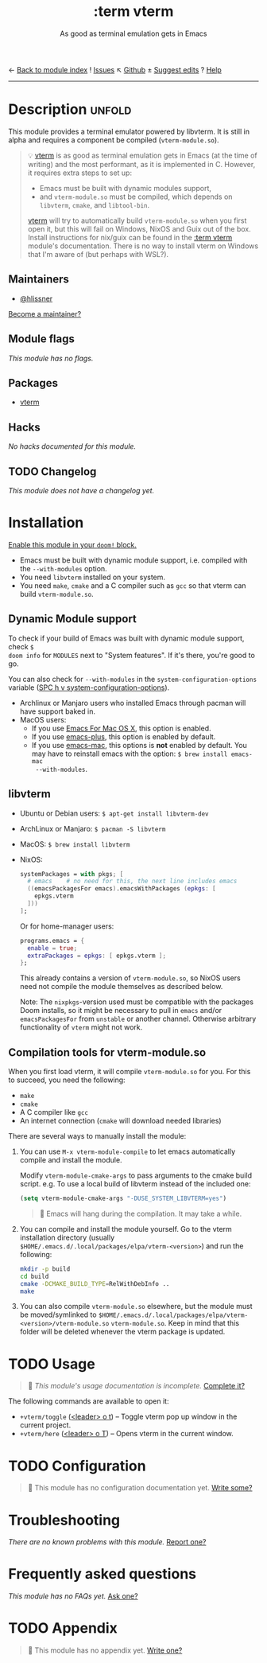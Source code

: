 ← [[doom-module-index:][Back to module index]]               ! [[doom-module-issues:::term vterm][Issues]]  ↖ [[doom-source:modules/term/vterm/][Github]]  ± [[doom-suggest-edit:][Suggest edits]]  ? [[doom-help-modules:][Help]]
--------------------------------------------------------------------------------
#+TITLE:    :term vterm
#+SUBTITLE: As good as terminal emulation gets in Emacs
#+CREATED:  January 16, 2019
#+SINCE:    21.12.0 (#1144)

* Description :unfold:
This module provides a terminal emulator powered by libvterm. It is still in
alpha and requires a component be compiled (=vterm-module.so=).

#+begin_quote
 💡 [[doom-package:][vterm]] is as good as terminal emulation gets in Emacs (at the time of
    writing) and the most performant, as it is implemented in C. However, it
    requires extra steps to set up:

    - Emacs must be built with dynamic modules support,
    - and =vterm-module.so= must be compiled, which depends on =libvterm=,
      =cmake=, and =libtool-bin=.

    [[doom-package:][vterm]] will try to automatically build =vterm-module.so= when you first open
    it, but this will fail on Windows, NixOS and Guix out of the box. Install
    instructions for nix/guix can be found in the [[doom-module:][:term vterm]] module's
    documentation. There is no way to install vterm on Windows that I'm aware of
    (but perhaps with WSL?).
#+end_quote

** Maintainers
- [[doom-user:][@hlissner]]

[[doom-contrib-maintainer:][Become a maintainer?]]

** Module flags
/This module has no flags./

** Packages
- [[doom-package:][vterm]]

** Hacks
/No hacks documented for this module./

** TODO Changelog
# This section will be machine generated. Don't edit it by hand.
/This module does not have a changelog yet./

* Installation
[[id:01cffea4-3329-45e2-a892-95a384ab2338][Enable this module in your ~doom!~ block.]]

+ Emacs must be built with dynamic module support, i.e. compiled with the
  =--with-modules= option.
+ You need =libvterm= installed on your system.
+ You need =make=, =cmake= and a C compiler such as =gcc= so that vterm can
  build =vterm-module.so=.

** Dynamic Module support
To check if your build of Emacs was built with dynamic module support, check ~$
doom info~ for ~MODULES~ next to "System features". If it's there, you're good
to go.

You can also check for ~--with-modules~ in the ~system-configuration-options~
variable ([[kbd:][SPC h v system-configuration-options]]).

- Archlinux or Manjaro users who installed Emacs through pacman will have
  support baked in.
- MacOS users:
  - If you use [[https://emacsformacosx.com/][Emacs For Mac OS X]], this option is enabled.
  - If you use [[https://github.com/d12frosted/homebrew-emacs-plus][emacs-plus]], this option is enabled by default.
  - If you use [[https://github.com/railwaycat/homebrew-emacsmacport][emacs-mac]], this options is *not* enabled by default. You may have
    to reinstall emacs with the option: ~$ brew install emacs-mac
    --with-modules~.

** libvterm
- Ubuntu or Debian users: ~$ apt-get install libvterm-dev~
- ArchLinux or Manjaro: ~$ pacman -S libvterm~
- MacOS: ~$ brew install libvterm~
- NixOS:

  #+begin_src nix
  systemPackages = with pkgs; [
    # emacs    # no need for this, the next line includes emacs
    ((emacsPackagesFor emacs).emacsWithPackages (epkgs: [
      epkgs.vterm
    ]))
  ];
  #+end_src

  Or for home-manager users:
  #+begin_src nix
  programs.emacs = {
    enable = true;
    extraPackages = epkgs: [ epkgs.vterm ];
  };
  #+end_src
  
  This already contains a version of =vterm-module.so=, so NixOS users need not
  compile the module themselves as described below.
  
  Note: The =nixpkgs=-version used must be compatible with the packages Doom
  installs, so it might be necessary to pull in =emacs= and/or
  =emacsPackagesFor= from =unstable= or another channel. Otherwise arbitrary
  functionality of =vterm= might not work.

** Compilation tools for vterm-module.so
When you first load vterm, it will compile =vterm-module.so= for you. For this
to succeed, you need the following:

- =make=
- =cmake=
- A C compiler like =gcc=
- An internet connection (=cmake= will download needed libraries)

There are several ways to manually install the module:

1. You can use ~M-x vterm-module-compile~ to let emacs automatically compile and
   install the module.

   Modify ~vterm-module-cmake-args~ to pass arguments to the cmake build script.
   e.g. To use a local build of libvterm instead of the included one:
   #+begin_src emacs-lisp
   (setq vterm-module-cmake-args "-DUSE_SYSTEM_LIBVTERM=yes")
   #+end_src

   #+begin_quote
    🚧 Emacs will hang during the compilation. It may take a while.
   #+end_quote

2. You can compile and install the module yourself. Go to the vterm installation
   directory (usually =$HOME/.emacs.d/.local/packages/elpa/vterm-<version>=) and
   run the following:
   #+begin_src sh
   mkdir -p build
   cd build
   cmake -DCMAKE_BUILD_TYPE=RelWithDebInfo ..
   make
   #+end_src

3. You can also compile =vterm-module.so= elsewhere, but the module must be
   moved/symlinked to
   =$HOME/.emacs.d/.local/packages/elpa/vterm-<version>/vterm-module.so=
   =vterm-module.so=. Keep in mind that this folder will be deleted whenever the
   vterm package is updated.

* TODO Usage
#+begin_quote
 🔨 /This module's usage documentation is incomplete./ [[doom-contrib-module:][Complete it?]]
#+end_quote

The following commands are available to open it:

- ~+vterm/toggle~ ([[kbd:][<leader> o t]]) -- Toggle vterm pop up window in the current
  project.
- ~+vterm/here~ ([[kbd:][<leader> o T]]) -- Opens vterm in the current window.

* TODO Configuration
#+begin_quote
 🔨 This module has no configuration documentation yet. [[doom-contrib-module:][Write some?]]
#+end_quote

* Troubleshooting
/There are no known problems with this module./ [[doom-report:][Report one?]]

* Frequently asked questions
/This module has no FAQs yet./ [[doom-suggest-faq:][Ask one?]]

* TODO Appendix
#+begin_quote
 🔨 This module has no appendix yet. [[doom-contrib-module:][Write one?]]
#+end_quote
